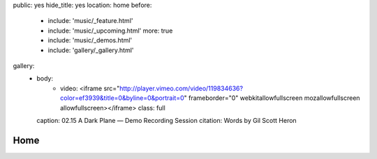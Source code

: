 public: yes
hide_title: yes
location: home
before:
  - include: 'music/_feature.html'
  - include: 'music/_upcoming.html'
    more: true
  - include: 'music/_demos.html'
  - include: 'gallery/_gallery.html'
gallery:
  - body:
      - video: <iframe src="http://player.vimeo.com/video/119834636?color=ef3939&title=0&byline=0&portrait=0" frameborder="0" webkitallowfullscreen mozallowfullscreen allowfullscreen></iframe>
        class: full
    caption: 02.15 A Dark Plane — Demo Recording Session
    citation: Words by Gil Scott Heron


Home
====
